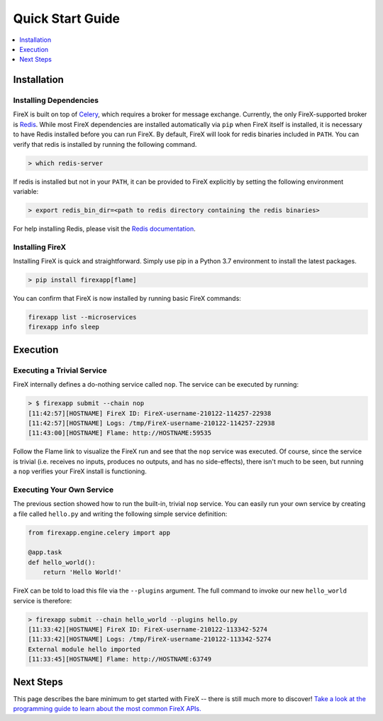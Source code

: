 .. _quick_start:

=================
Quick Start Guide
=================

.. contents::
 :depth: 1
 :local:

Installation
------------

Installing Dependencies
~~~~~~~~~~~~~~~~~~~~~~~

FireX is built on top of Celery_, which requires a broker for message exchange. Currently, the only FireX-supported broker is Redis_.
While most FireX dependencies are installed automatically via ``pip`` when FireX itself is installed, it is necessary to have Redis installed before you
can run FireX. By default, FireX will look for redis binaries included in ``PATH``. You can verify that redis is installed by
running the following command.

.. _Celery: http://www.celeryproject.org/
.. _Redis: https://redis.io/

.. code-block:: bash

    > which redis-server

If redis is installed but not in your ``PATH``, it can be provided to FireX explicitly by setting the following
environment variable:

.. code-block:: bash

    > export redis_bin_dir=<path to redis directory containing the redis binaries>

For help installing Redis, please visit the `Redis documentation <https://redis.io/documentation>`_.


Installing FireX
~~~~~~~~~~~~~~~~

Installing FireX is quick and straightforward. Simply use pip in a Python 3.7 environment to install
the latest packages.

.. code-block:: bash

        > pip install firexapp[flame]

You can confirm that FireX is now installed by running basic FireX commands:

.. code-block:: text

    firexapp list --microservices
    firexapp info sleep


Execution
---------

Executing a Trivial Service
~~~~~~~~~~~~~~~~~~~~~~~~~~~

FireX internally defines a do-nothing service called ``nop``. The service can be executed by running:

.. code-block:: text

    > $ firexapp submit --chain nop
    [11:42:57][HOSTNAME] FireX ID: FireX-username-210122-114257-22938
    [11:42:57][HOSTNAME] Logs: /tmp/FireX-username-210122-114257-22938
    [11:43:00][HOSTNAME] Flame: http://HOSTNAME:59535

Follow the Flame link to visualize the FireX run and see that the ``nop`` service was executed. Of course,
since the service is trivial (i.e. receives no inputs, produces no outputs, and has no side-effects), there
isn't much to be seen, but running a ``nop`` verifies your FireX install is functioning.

.. _execute_own_service:

Executing Your Own Service
~~~~~~~~~~~~~~~~~~~~~~~~~~

The previous section showed how to run the built-in, trivial ``nop`` service. You can easily run your own service
by creating a file called ``hello.py`` and writing the following simple service definition:

.. code-block:: python

    from firexapp.engine.celery import app

    @app.task
    def hello_world():
        return 'Hello World!'

FireX can be told to load this file via the ``--plugins`` argument. The full command to invoke our new ``hello_world`` service
is therefore:

.. code-block:: text

    > firexapp submit --chain hello_world --plugins hello.py
    [11:33:42][HOSTNAME] FireX ID: FireX-username-210122-113342-5274
    [11:33:42][HOSTNAME] Logs: /tmp/FireX-username-210122-113342-5274
    External module hello imported
    [11:33:45][HOSTNAME] Flame: http://HOSTNAME:63749


Next Steps
----------
This page describes the bare minimum to get started with FireX -- there is still much more to discover!
`Take a look at the programming guide to learn about the most common FireX APIs. <programming_guide>`_

